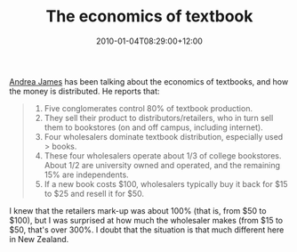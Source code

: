 #+title: The economics of textbook
#+slug: the-economics-of-textbook
#+date: 2010-01-04T08:29:00+12:00
#+lastmod: 2010-01-04T08:29:00+12:00
#+categories[]: Teaching
#+tags[]: Texbooks
#+draft: False

[[https://www.boingboing.net/2010/01/03/prescription-for-con.html][Andrea James]] has been talking about the economics of textbooks, and how the money is distributed. He reports that:

#+BEGIN_QUOTE

  1. Five conglomerates control 80% of textbook production.
  2. They sell their product to distributors/retailers, who in turn sell them to bookstores (on and off campus, including internet).
  3. Four wholesalers dominate textbook distribution, especially used > books.
  4. These four wholesalers operate about 1/3 of college bookstores. About 1/2 are university owned and operated, and the remaining 15% are independents.
  5. If a new book costs $100, wholesalers typically buy it back for $15 to $25 and resell it for $50.

#+END_QUOTE

I knew that the retailers mark-up was about 100% (that is, from $50 to $100), but I was surprised at how much the wholesaler makes (from $15 to $50, that's over 300%. I doubt that the situation is that much different here in New Zealand.
